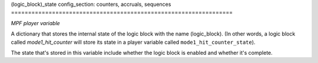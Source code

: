 (logic_block)_state
config_section: counters, accruals, sequences
=================================================================

*MPF player variable*

A dictionary that stores the internal state of the logic block
with the name (logic_block). (In other words, a logic block called
*mode1_hit_counter* will store its state in a player variable called
``mode1_hit_counter_state``).

The state that's stored in this variable include whether the logic
block is enabled and whether it's complete.

